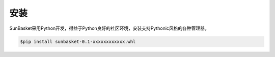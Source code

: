 ====
安装
====
SunBasket采用Python开发，得益于Python良好的社区环境，安装支持Pythonic风格的各种管理器。

.. code-block:: Bash
	
	$pip install sunbasket-0.1-xxxxxxxxxxxx.whl